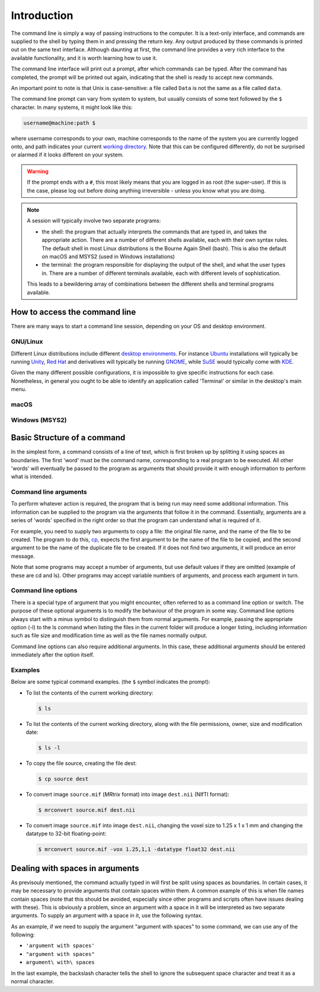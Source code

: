 .. _introduction:

Introduction
============

The command line is simply a way of passing instructions to the computer. It is
a text-only interface, and commands are supplied to the shell by typing them in
and pressing the return key. Any output produced by these commands is printed
out on the same text interface. Although daunting at first, the command line
provides a very rich interface to the available functionality, and it is worth
learning how to use it.

The command line interface will print out a prompt, after which commands can be
typed. After the command has completed, the prompt will be printed out again,
indicating that the shell is ready to accept new commands.

An important point to note is that Unix is case-sensitive: a file called
``Data`` is not the same as a file called ``data``.

The command line prompt can vary from system to system, but usually consists of
some text followed by the ``$`` character. In many systems, it might look like
this: 

.. code-block:: console

  username@machine:path $

where username corresponds to your own, machine corresponds to the name of the
system you are currently logged onto, and path indicates your current `working
directory <wd>`_. Note that this can be configured differently, do not be
surprised or alarmed if it looks different on your system.

.. WARNING::

  If the prompt ends with a ``#``, this most likely means that you are logged
  in as root (the super-user). If this is the case, please log out before doing
  anything irreversible - unless you know what you are doing.

.. NOTE::

  A session will typically involve two separate programs:

  - the shell: the program that actually interprets the commands that are typed
    in, and takes the appropriate action. There are a number of different
    shells available, each with their own syntax rules. The default shell in
    most Linux distributions is the Bourne Again Shell (bash). This is also the
    default on macOS and MSYS2 (used in Windows installations)

  - the terminal: the program responsible for displaying the output of the
    shell, and what the user types in. There are a number of different
    terminals available, each with different levels of sophistication. 

  This leads to a bewildering array of combinations between the different
  shells and terminal programs available. 


How to access the command line
------------------------------

There are many ways to start a command line session, depending on your OS and
desktop environment. 

GNU/Linux
.........

Different Linux distributions include different `desktop environments <de>`_.
For instance `Ubuntu <https://www.ubuntu.com/>`_ installations will typically be
running `Unity <https://unity.ubuntu.com/>`_, `Red Hat
<https://www.redhat.com/>`_ and
derivatives will typically be running `GNOME <https://www.gnome.org/>`_, while
`SuSE <https://www.suse.com/>`_ would typically come with `KDE
<https://www.kde.org/>`_. 

Given the many different possible configurations, it is impossible to give
specific instructions for each case. Nonetheless, in general you ought to be
able to identify an application called 'Terminal' or similar in the desktop's
main menu.

macOS
.....


Windows (MSYS2)
...............


Basic Structure of a command
----------------------------

In the simplest form, a command consists of a line of text, which is first
broken up by splitting it using spaces as boundaries. The first 'word' must be
the command name, corresponding to a real program to be executed. All other
'words' will eventually be passed to the program as arguments that should
provide it with enough information to perform what is intended.

Command line arguments
......................

To perform whatever action is required, the program that is being run may need
some additional information. This information can be supplied to the program
via the arguments that follow it in the command. Essentially, arguments are a
series of 'words' specified in the right order so that the program can
understand what is required of it.

For example, you need to supply two arguments to copy a file: the original file
name, and the name of the file to be created. The program to do this, `cp`_,
expects the first argument to be the name of the file to be copied, and the
second argument to be the name of the duplicate file to be created. If it does
not find two arguments, it will produce an error message.

Note that some programs may accept a number of arguments, but use default
values if they are omitted (example of these are cd and ls). Other programs may
accept variable numbers of arguments, and process each argument in turn.


Command line options
....................

There is a special type of argument that you might encounter, often referred to
as a command line option or switch. The purpose of these optional arguments is
to modify the behaviour of the program in some way. Command line options always
start with a minus symbol to distinguish them from normal arguments. For
example, passing the appropriate option (-l) to the ls command when listing the
files in the current folder will produce a longer listing, including
information such as file size and modification time as well as the file names
normally output.

Command line options can also require additional arguments. In this case, these
additional arguments should be entered immediately after the option itself.

Examples
........

Below are some typical command examples.  (the ``$`` symbol indicates the
prompt):

- To list the contents of the current working directory:

  .. code-block:: console
  
    $ ls
  
- To list the contents of the current working directory, along with the file
  permissions, owner, size and modification date:
  
  .. code-block:: console
  
    $ ls -l
  
- To copy the file source, creating the file dest:
  
  .. code-block:: console
  
    $ cp source dest
  
- To convert image ``source.mif`` (*MRtrix* format) into image ``dest.nii`` (NIfTI format):
  
  .. code-block:: console
  
    $ mrconvert source.mif dest.nii

- To convert image ``source.mif`` into image ``dest.nii``, changing the voxel
  size to 1.25 x 1 x 1 mm and changing the datatype to 32-bit floating-point:
  
  .. code-block:: console
  
    $ mrconvert source.mif -vox 1.25,1,1 -datatype float32 dest.nii
  

Dealing with spaces in arguments
--------------------------------

As previsouly mentioned, the command actually typed in will first be split
using spaces as boundaries. In certain cases, it may be necessary to provide
arguments that contain spaces within them. A common example of this is when
file names contain spaces (note that this should be avoided, especially since
other programs and scripts often have issues dealing with these).  This is
obviously a problem, since an argument with a space in it will be interpreted as
two separate arguments.  To supply an argument with a space in it, use the
following syntax.

As an example, if we need to supply the argument "argument with spaces" to some
command, we can use any of the following:

-  ``'argument with spaces'``
- ``"argument with spaces"``
- ``argument\ with\ spaces``

In the last example, the backslash character tells the shell to ignore the
subsequent space character and treat it as a normal character.


.. _cp: https://linux.die.net/man/1/cp
.. _de: https://en.wikipedia.org/wiki/Desktop_environment
